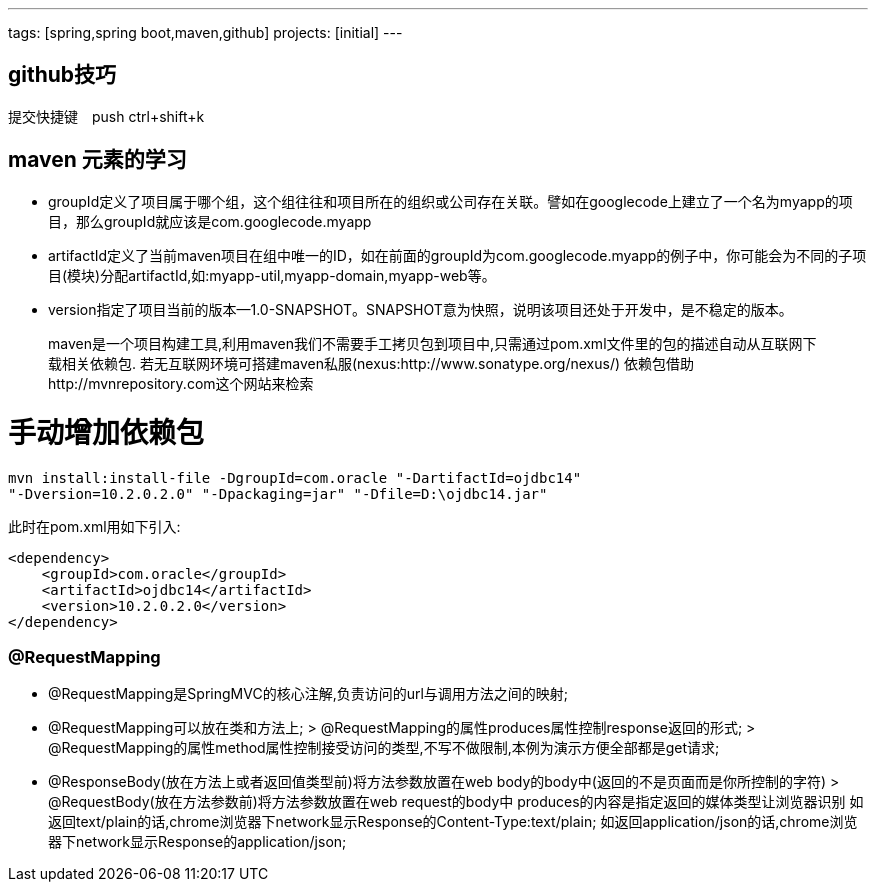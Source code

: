 ---
tags: [spring,spring boot,maven,github]
projects: [initial]
---
////
markDown中的注释
http://wiselyman.iteye.com/blog/2210250
http://sivalabs.in/2015/11/developing-a-simple-e-commerce-application-from-scratch-to-production-using-springboot/
////
== github技巧

提交快捷键　push ctrl+shift+k

== maven 元素的学习

* groupId定义了项目属于哪个组，这个组往往和项目所在的组织或公司存在关联。譬如在googlecode上建立了一个名为myapp的项目，那么groupId就应该是com.googlecode.myapp
* artifactId定义了当前maven项目在组中唯一的ID，如在前面的groupId为com.googlecode.myapp的例子中，你可能会为不同的子项目(模块)分配artifactId,如:myapp-util,myapp-domain,myapp-web等。
* version指定了项目当前的版本--1.0-SNAPSHOT。SNAPSHOT意为快照，说明该项目还处于开发中，是不稳定的版本。

> maven是一个项目构建工具,利用maven我们不需要手工拷贝包到项目中,只需通过pom.xml文件里的包的描述自动从互联网下载相关依赖包.
若无互联网环境可搭建maven私服(nexus:http://www.sonatype.org/nexus/)
依赖包借助http://mvnrepository.com这个网站来检索

# 手动增加依赖包
[source]
mvn install:install-file -DgroupId=com.oracle "-DartifactId=ojdbc14"
"-Dversion=10.2.0.2.0" "-Dpackaging=jar" "-Dfile=D:\ojdbc14.jar"

此时在pom.xml用如下引入:

[source]
<dependency>
    <groupId>com.oracle</groupId>
    <artifactId>ojdbc14</artifactId>
    <version>10.2.0.2.0</version>
</dependency>


### @RequestMapping

* @RequestMapping是SpringMVC的核心注解,负责访问的url与调用方法之间的映射;
* @RequestMapping可以放在类和方法上;
> @RequestMapping的属性produces属性控制response返回的形式;
> @RequestMapping的属性method属性控制接受访问的类型,不写不做限制,本例为演示方便全部都是get请求;
* @ResponseBody(放在方法上或者返回值类型前)将方法参数放置在web body的body中(返回的不是页面而是你所控制的字符)
> @RequestBody(放在方法参数前)将方法参数放置在web request的body中
produces的内容是指定返回的媒体类型让浏览器识别
如返回text/plain的话,chrome浏览器下network显示Response的Content-Type:text/plain;
如返回application/json的话,chrome浏览器下network显示Response的application/json;